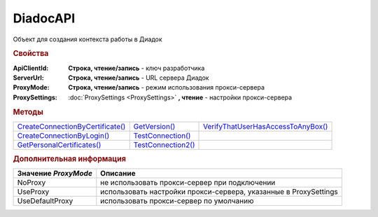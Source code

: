 DiadocAPI
=========


Объект для создания контекста работы в Диадок


.. rubric:: Свойства

:ApiClientId:
  **Строка, чтение/запись** - ключ разработчика

:ServerUrl:
  **Строка, чтение/запись** - URL сервера Диадок

:ProxyMode:
  **Строка, чтение/запись** - режим использования прокси-сервера

:ProxySettings:
  :doc:`ProxySettings <ProxySettings>` **, чтение** - настройки прокси-сервера


.. rubric:: Методы

+--------------------------------------------+------------------------------+----------------------------------------------+
| |DiadocAPI-CreateConnectionByCertificate|_ | |DiadocAPI-GetVersion|_      | |DiadocAPI-VerifyThatUserHasAccessToAnyBox|_ |
+--------------------------------------------+------------------------------+----------------------------------------------+
| |DiadocAPI-CreateConnectionByLogin|_       | |DiadocAPI-TestConnection|_  |                                              |
+--------------------------------------------+------------------------------+----------------------------------------------+
| |DiadocAPI-GetPersonalCertificates|_       | |DiadocAPI-TestConnection2|_ |                                              |
+--------------------------------------------+------------------------------+----------------------------------------------+


.. |DiadocAPI-CreateConnectionByCertificate| replace:: CreateConnectionByCertificate()
.. |DiadocAPI-CreateConnectionByLogin| replace:: CreateConnectionByLogin()
.. |DiadocAPI-GetPersonalCertificates| replace:: GetPersonalCertificates()
.. |DiadocAPI-GetVersion| replace:: GetVersion()
.. |DiadocAPI-TestConnection| replace:: TestConnection()
.. |DiadocAPI-TestConnection2| replace:: TestConnection2()
.. |DiadocAPI-VerifyThatUserHasAccessToAnyBox| replace:: VerifyThatUserHasAccessToAnyBox()



.. _DiadocAPI-CreateConnectionByCertificate:
.. method:: DiadocAPI.CreateConnectionByCertificate(Thumbprint[, Pin])

  :Thumbprint: ``Строка`` Отпечаток сертификата
  :Pin:        ``Строка`` Пин-код или пароль от контейнера сертификата

  Возвращает :doc:`объект логического соединения <Connection>`, созданного по сертификату с указанным отпечатком.
  Поиск сертификата происходит в хранилище `Личное` пользователя и, если там сертиифкат не найден - в хранилище `Личное` машины.
  Если *Pin* не задан, то будет использоваться пин-код/пароль, запомненный в крипто-провайдере или пустая строка



.. _DiadocAPI-CreateConnectionByLogin:
.. method:: DiadocAPI.CreateConnectionByLogin(Login, Password)

  :Login:    ``Строка`` Логин пользователя
  :Password: ``Строка`` Пароль пользователя

  Возвращает :doc:`объект логического соединения <Connection>`, созданного по логину и паролю



.. _DiadocAPI-GetPersonalCertificates:
.. method:: DiadocAPI.GetPersonalCertificates(UserStore=true)

  :UsePersonalStore: ``Булево`` Поиск производится в хранилище пользователя

  Возвращает :doc:`коллекцию <Collection>` :doc:`сертификатов <PersonalCertificate>`, установленных в хранилище `Личное <https://docs.microsoft.com/en-us/windows-hardware/drivers/install/local-machine-and-current-user-certificate-stores>`_. Поиск может производиться в хранилище пользователя или машины



.. _DiadocAPI-GetVersion:
.. method:: DiadocAPI.GetVersion()

  Возвращает строку с версией используемой компоненты



.. _DiadocAPI-TestConnection:
.. method:: DiadocAPI.TestConnection()

  Проверяет возможность соединения с сервером Диадока, используя установленные параметры. Возвращает булево значение

  .. deprecated:: 5.26.3
      Используйте :func:`.TestConnection2`



.. _DiadocAPI-TestConnection2:
.. method:: DiadocAPI.TestConnection2()

  Возвращает :doc:`объект с результатами проверки соединения <TestConnectionResult>` с сервером Диадока, используя установленные параметры

  .. versionadded:: 5.26.3



.. _DiadocAPI-VerifyThatUserHasAccessToAnyBox:
.. method:: DiadocAPI.VerifyThatUserHasAccessToAnyBox(Thumbprint)

  :Thumbprint: ``Строка`` Отпечаток сертификата

  Возвращает булевый признак, означающий есть ли у пользователя с указанным сертификатом доступ к какой-либо организации в Диадок.



.. rubric:: Дополнительная информация

==================== ================================================================
Значение *ProxyMode* Описание
==================== ================================================================
NoProxy              не использовать прокси-сервер при подключении
UseProxy             использовать настройки прокси-сервера, указанные в ProxySettings
UseDefaultProxy      использовать прокси-сервер по умолчанию
==================== ================================================================
